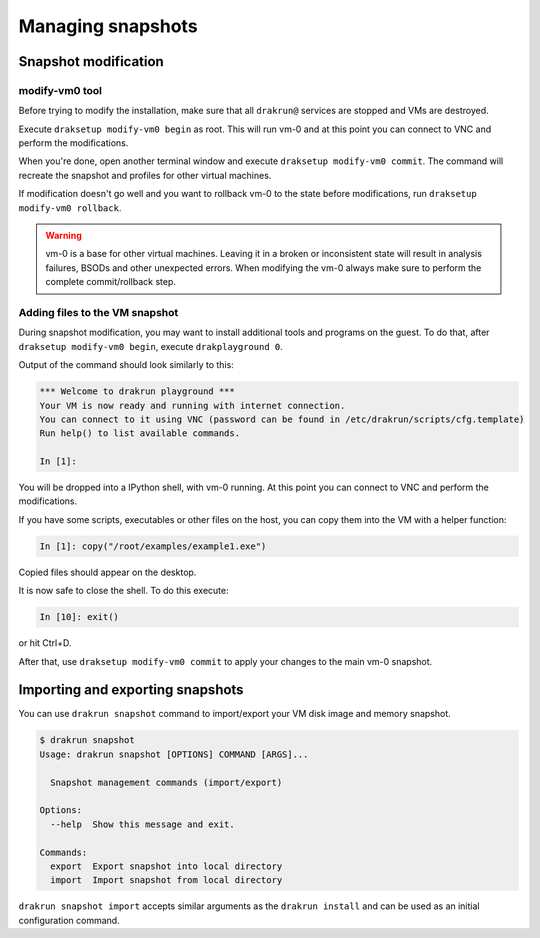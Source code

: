 ==================
Managing snapshots
==================

.. _snapshot-modification:

Snapshot modification
=====================

modify-vm0 tool
---------------

Before trying to modify the installation, make sure that all ``drakrun@`` services are stopped and VMs are destroyed.

Execute ``draksetup modify-vm0 begin`` as root. This will run vm-0 and at this point you can connect to VNC
and perform the modifications.

When you're done, open another terminal window and execute ``draksetup modify-vm0 commit``. The command
will recreate the snapshot and profiles for other virtual machines.

If modification doesn't go well and you want to rollback vm-0 to the state before modifications, run
``draksetup modify-vm0 rollback``.

.. warning::
    vm-0 is a base for other virtual machines. Leaving it in a broken or inconsistent state will
    result in analysis failures, BSODs and other unexpected errors. When modifying the vm-0 always
    make sure to perform the complete commit/rollback step.

Adding files to the VM snapshot
-------------------------------

During snapshot modification, you may want to install additional tools and programs on the guest.
To do that, after ``draksetup modify-vm0 begin``, execute ``drakplayground 0``.

Output of the command should look similarly to this:

.. code-block:: ipython

    *** Welcome to drakrun playground ***
    Your VM is now ready and running with internet connection.
    You can connect to it using VNC (password can be found in /etc/drakrun/scripts/cfg.template)
    Run help() to list available commands.

    In [1]:

You will be dropped into a IPython shell, with vm-0 running. At this point you can connect to
VNC and perform the modifications.

If you have some scripts, executables or other files on the host, you can copy them into the VM
with a helper function:

.. code-block:: ipython

    In [1]: copy("/root/examples/example1.exe")

Copied files should appear on the desktop.

It is now safe to close the shell. To do this execute:

.. code-block:: ipython

    In [10]: exit()

or hit Ctrl+D.

After that, use ``draksetup modify-vm0 commit`` to apply your changes to the main vm-0 snapshot.

Importing and exporting snapshots
=================================

You can use ``drakrun snapshot`` command to import/export your VM disk image and memory snapshot.

.. code-block:: console

    $ drakrun snapshot
    Usage: drakrun snapshot [OPTIONS] COMMAND [ARGS]...

      Snapshot management commands (import/export)

    Options:
      --help  Show this message and exit.

    Commands:
      export  Export snapshot into local directory
      import  Import snapshot from local directory

``drakrun snapshot import`` accepts similar arguments as the ``drakrun install`` and can be used as an initial configuration command.
